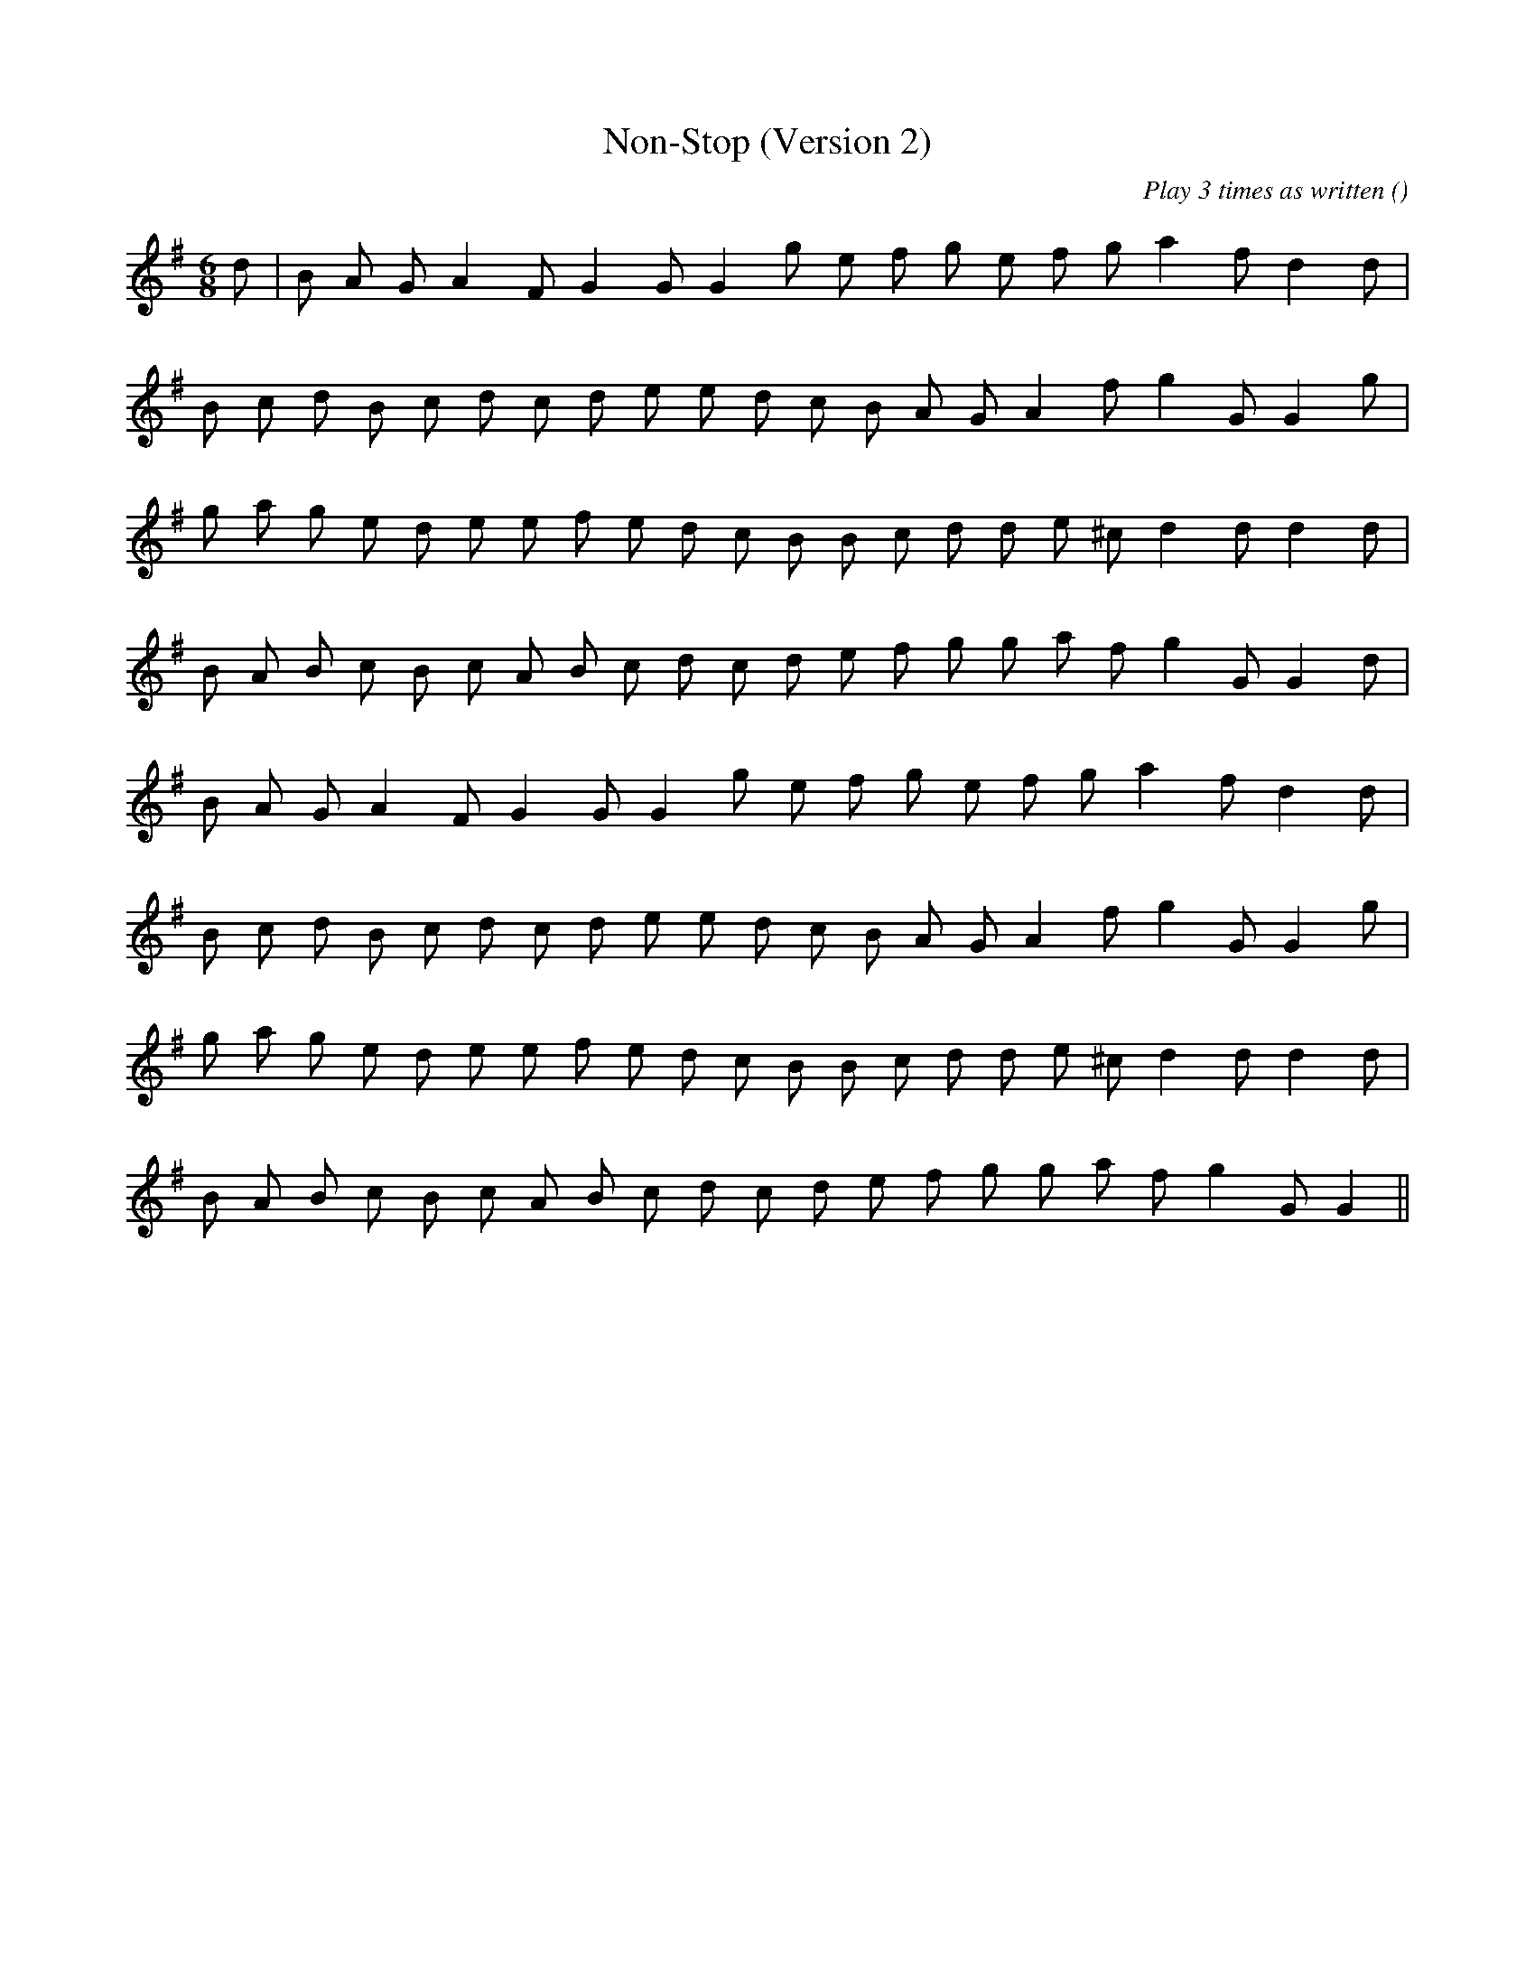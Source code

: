 X:1
T: Non-Stop (Version 2)
N:
C:Play 3 times as written
S:tune is adapted from  "Chelsea Reach"
A:
O:
R:
M:6/8
K:G
I:speed 150
%W:
% voice 1 (1 lines, 20 notes)
K:G
M:6/8
L:1/16
d2 |B2 A2 G2 A4 F2 G4 G2 G4 g2 e2 f2 g2 e2 f2 g2 a4 f2 d4 d2 |
%W:
% voice 1 (1 lines, 21 notes)
B2 c2 d2 B2 c2 d2 c2 d2 e2 e2 d2 c2 B2 A2 G2 A4 f2 g4 G2 G4 g2 |
%W:
% voice 1 (1 lines, 22 notes)
g2 a2 g2 e2 d2 e2 e2 f2 e2 d2 c2 B2 B2 c2 d2 d2 e2 ^c2 d4 d2 d4 d2 |
%W:
% voice 1 (1 lines, 22 notes)
B2 A2 B2 c2 B2 c2 A2 B2 c2 d2 c2 d2 e2 f2 g2 g2 a2 f2 g4 G2 G4 d2 |
%W:
% voice 1 (1 lines, 19 notes)
B2 A2 G2 A4 F2 G4 G2 G4 g2 e2 f2 g2 e2 f2 g2 a4 f2 d4 d2 |
%W:
% voice 1 (1 lines, 21 notes)
B2 c2 d2 B2 c2 d2 c2 d2 e2 e2 d2 c2 B2 A2 G2 A4 f2 g4 G2 G4 g2 |
%W:
% voice 1 (1 lines, 22 notes)
g2 a2 g2 e2 d2 e2 e2 f2 e2 d2 c2 B2 B2 c2 d2 d2 e2 ^c2 d4 d2 d4 d2 |
%W:
% voice 1 (1 lines, 21 notes)
B2 A2 B2 c2 B2 c2 A2 B2 c2 d2 c2 d2 e2 f2 g2 g2 a2 f2 g4 G2 G4 ||
